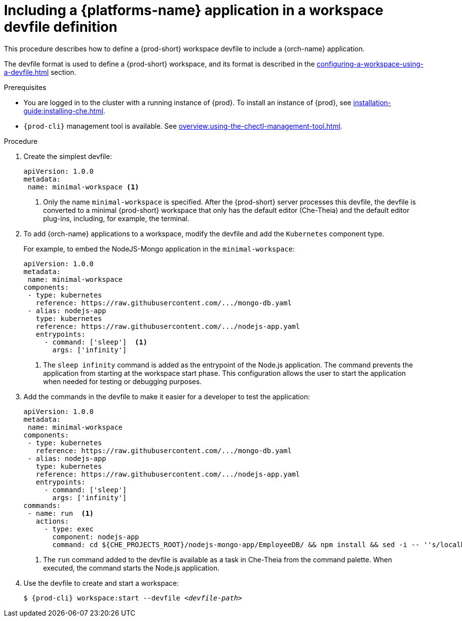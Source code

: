 // Module included in the following assemblies:
//
// importing-kubernetes-applications-into-a-workspace

[id="including-kubernetes-applications-in-a-workspace-devfile-definition_{context}"]
= Including a {platforms-name} application in a workspace devfile definition

This procedure describes how to define a {prod-short} workspace devfile to include a {orch-name} application.

The devfile format is used to define a {prod-short} workspace, and its format is described in the xref:configuring-a-workspace-using-a-devfile.adoc[] section.

.Prerequisites

* You are logged in to the cluster with a running instance of {prod}. To install an instance of {prod}, see xref:installation-guide:installing-che.adoc[].

* `{prod-cli}` management tool is available. See xref:overview:using-the-chectl-management-tool.adoc[].


.Procedure
// TO DO Supply URL for that file location

. Create the simplest devfile:
+
[source,yaml]
----
apiVersion: 1.0.0
metadata:
 name: minimal-workspace <1>
----
+
<1> Only the name `minimal-workspace` is specified. After the {prod-short} server processes this devfile, the devfile is converted to a minimal {prod-short} workspace that only has the default editor (Che-Theia) and the default editor plug-ins, including, for example, the terminal.

. To add {orch-name} applications to a workspace, modify the devfile and add the `Kubernetes` component type.
+
For example, to embed the NodeJS-Mongo application in the `minimal-workspace`:
+
[source,yaml]
----
apiVersion: 1.0.0
metadata:
 name: minimal-workspace
components:
 - type: kubernetes
   reference: https://raw.githubusercontent.com/.../mongo-db.yaml
 - alias: nodejs-app
   type: kubernetes
   reference: https://raw.githubusercontent.com/.../nodejs-app.yaml
   entrypoints:
     - command: ['sleep']  <1>
       args: ['infinity']
----
+
<1> The `sleep infinity` command is added as the entrypoint of the Node.js application. The command prevents the application from starting at the workspace start phase. This configuration allows the user to start the application when needed for testing or debugging purposes.

. Add the commands in the devfile to make it easier for a developer to test the application:
+
[source,yaml]
----
apiVersion: 1.0.0
metadata:
 name: minimal-workspace
components:
 - type: kubernetes
   reference: https://raw.githubusercontent.com/.../mongo-db.yaml
 - alias: nodejs-app
   type: kubernetes
   reference: https://raw.githubusercontent.com/.../nodejs-app.yaml
   entrypoints:
     - command: ['sleep']
       args: ['infinity']
commands:
 - name: run  <1>
   actions:
     - type: exec
       component: nodejs-app
       command: cd ${CHE_PROJECTS_ROOT}/nodejs-mongo-app/EmployeeDB/ && npm install && sed -i -- ''s/localhost/mongo/g'' app.js && node app.js
----
+
<1> The `run` command added to the devfile is available as a task in Che-Theia from the command palette. When executed, the command starts the Node.js application.

. Use the devfile to create and start a workspace:
+
[subs="+attributes,+quotes"]
----
$ {prod-cli} workspace:start --devfile _<devfile-path>_
----
